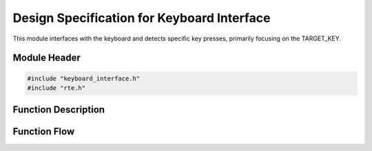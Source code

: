 Design Specification for Keyboard Interface
===========================================

This module interfaces with the keyboard and detects specific key presses, primarily focusing on the TARGET_KEY.

.. _module-header:

Module Header
-------------

.. code-block:: c

   #include "keyboard_interface.h"
   #include "rte.h"

.. _function-description:

Function Description
--------------------

.. c:function:: void keyboardInterface(void)

.. spec:: Monitor TARGET_KEY
   :id: SWDD_KI-001
   :integrity: B

    The function should be called periodically to detect state changes of the TARGET_KEY.

.. spec:: Key Pressed Event
   :id: SWDD_KI-002
   :integrity: C

    If the TARGET_KEY was just pressed, RteSetPowerKeyPressed will be called with TRUE.

.. spec:: Key Released Event
   :id: SWDD_KI-003
   :integrity: C

    If the TARGET_KEY was just released or remains pressed, RteSetPowerKeyPressed will be called with FALSE.


Function Flow
-------------

.. mermaid::

   graph TD
      Start[Start]
      CheckKey[Check if TARGET_KEY is pressed]
      WasKeyPressed{Was key pressed in previous state?}
      KeyPressEvent[Send Key Pressed Event]
      KeyReleaseEvent[Send Key Released Event]
      End[End]

      Start --> CheckKey
      CheckKey --> WasKeyPressed
      WasKeyPressed -->|Yes| KeyReleaseEvent --> End
      WasKeyPressed -->|No| KeyPressEvent --> End
